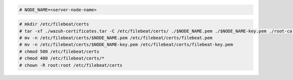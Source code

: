 .. Copyright (C) 2022 Wazuh, Inc.

.. code-block:: console

  # NODE_NAME=<server-node-name>

.. code-block:: console
  
  # mkdir /etc/filebeat/certs
  # tar -xf ./wazuh-certificates.tar -C /etc/filebeat/certs/ ./$NODE_NAME.pem ./$NODE_NAME-key.pem ./root-ca.pem
  # mv -n /etc/filebeat/certs/$NODE_NAME.pem /etc/filebeat/certs/filebeat.pem
  # mv -n /etc/filebeat/certs/$NODE_NAME-key.pem /etc/filebeat/certs/filebeat-key.pem
  # chmod 500 /etc/filebeat/certs
  # chmod 400 /etc/filebeat/certs/*
  # chown -R root:root /etc/filebeat/certs
  
.. End of copy_certificates_filebeat_wazuh_cluster.rst
